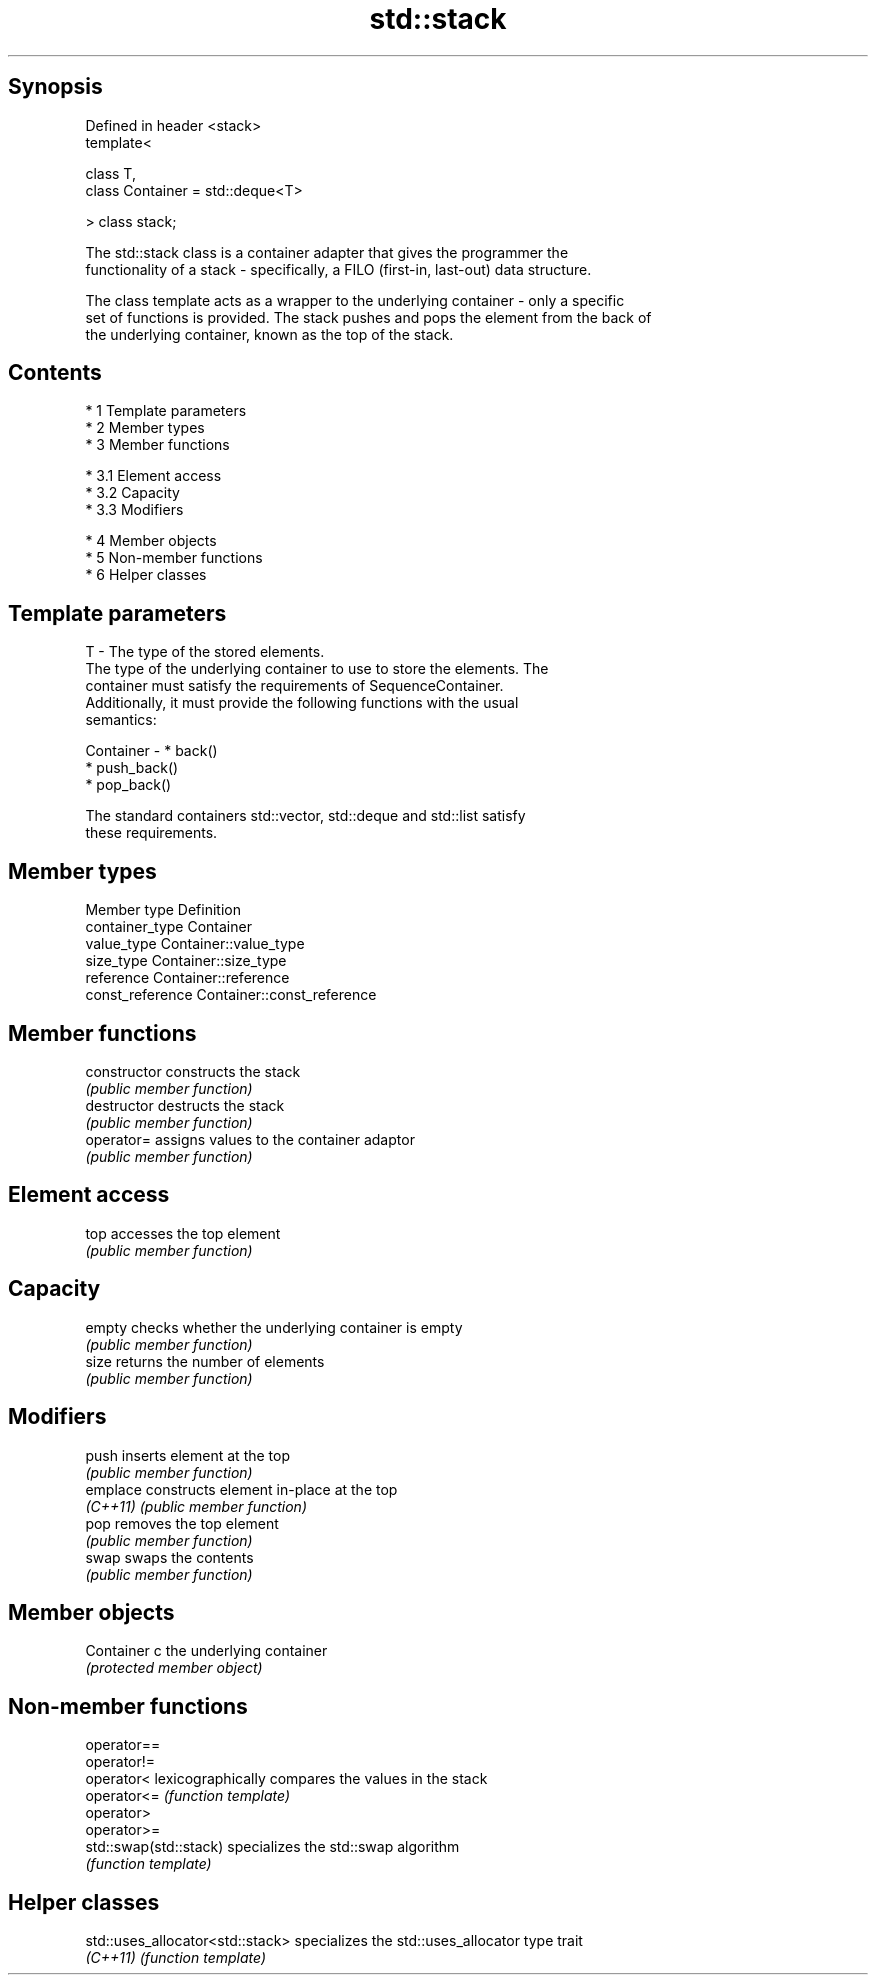 .TH std::stack 3 "Apr 19 2014" "1.0.0" "C++ Standard Libary"
.SH Synopsis
   Defined in header <stack>
   template<

   class T,
   class Container = std::deque<T>

   > class stack;

   The std::stack class is a container adapter that gives the programmer the
   functionality of a stack - specifically, a FILO (first-in, last-out) data structure.

   The class template acts as a wrapper to the underlying container - only a specific
   set of functions is provided. The stack pushes and pops the element from the back of
   the underlying container, known as the top of the stack.

.SH Contents

     * 1 Template parameters
     * 2 Member types
     * 3 Member functions

          * 3.1 Element access
          * 3.2 Capacity
          * 3.3 Modifiers

     * 4 Member objects
     * 5 Non-member functions
     * 6 Helper classes

.SH Template parameters

   T         - The type of the stored elements.
               The type of the underlying container to use to store the elements. The
               container must satisfy the requirements of SequenceContainer.
               Additionally, it must provide the following functions with the usual
               semantics:

   Container -   * back()
                 * push_back()
                 * pop_back()

               The standard containers std::vector, std::deque and std::list satisfy
               these requirements.

.SH Member types

   Member type     Definition
   container_type  Container
   value_type      Container::value_type
   size_type       Container::size_type
   reference       Container::reference
   const_reference Container::const_reference

.SH Member functions

   constructor   constructs the stack
                 \fI(public member function)\fP
   destructor    destructs the stack
                 \fI(public member function)\fP
   operator=     assigns values to the container adaptor
                 \fI(public member function)\fP
.SH Element access
   top           accesses the top element
                 \fI(public member function)\fP
.SH Capacity
   empty         checks whether the underlying container is empty
                 \fI(public member function)\fP
   size          returns the number of elements
                 \fI(public member function)\fP
.SH Modifiers
   push          inserts element at the top
                 \fI(public member function)\fP
   emplace       constructs element in-place at the top
   \fI(C++11)\fP       \fI(public member function)\fP
   pop           removes the top element
                 \fI(public member function)\fP
   swap          swaps the contents
                 \fI(public member function)\fP
.SH Member objects
   Container c   the underlying container
                 \fI(protected member object)\fP

.SH Non-member functions

   operator==
   operator!=
   operator<             lexicographically compares the values in the stack
   operator<=            \fI(function template)\fP
   operator>
   operator>=
   std::swap(std::stack) specializes the std::swap algorithm
                         \fI(function template)\fP

.SH Helper classes

   std::uses_allocator<std::stack> specializes the std::uses_allocator type trait
   \fI(C++11)\fP                         \fI(function template)\fP
